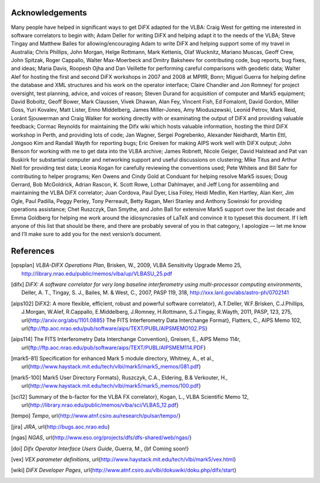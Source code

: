 Acknowledgements
================

Many people have helped in significant ways to get DiFX adapted for the
VLBA: Craig West for getting me interested in software correlators to
begin with; Adam Deller for writing DiFX and helping adapt it to the
needs of the VLBA; Steve Tingay and Matthew Bailes for
allowing/encouraging Adam to write DiFX and helping support some of my
travel in Australia; Chris Phillips, John Morgan, Helge Rottmann, Mark
Kettenis, Olaf Wucknitz, Mariano Muscas, Geoff Crew, John Spitzak, Roger
Cappallo, Walter Max-Moerbeck and Dmitry Baksheev for contributing code,
bug reports, bug fixes, and ideas; Maria Davis, Roopesh Ojha and Dan
Veillette for performing careful comparisons with geodetic data; Walter
Alef for hosting the first and second DiFX workshops in 2007 and 2008 at
MPIfR, Bonn; Miguel Guerra for helping define the database and XML
structures and his work on the operator interface; Claire Chandler and
Jon Romney/ for project oversight, test planning, advice, and voices of
reason; Steven Durand for acquisition of computer and Mark5 equipment;
David Boboltz, Geoff Bower, Mark Claussen, Vivek Dhawan, Alan Fey,
Vincent Fish, Ed Fomalont, David Gordon, Miller Goss, Yuri Kovalev, Matt
Lister, Enno Middelberg, James Miller-Jones, Amy Mioduszewski, Leonid
Petrov, Mark Reid, Loránt Sjouwerman and Craig Walker for working
directly with or examinating the output of DiFX and providing valuable
feedback; Cormac Reynolds for maintaining the Difx wiki which hosts
valuable information, hosting the third DiFX workshop in Perth, and
providing lots of code; Jan Wagner, Sergei Pogrebenko, Alexander
Neidhardt, Martin Ettl, Jongsoo Kim and Randall Wayth for reporting
bugs; Eric Greisen for making AIPS work well with DiFX output; John
Benson for working with me to get data into the VLBA archive; James
Robnett, Nicole Geiger, David Halstead and Pat van Buskirk for
substantial computer and networking support and useful discussions on
clustering; Mike Titus and Arthur Niell for providing test data; Leonia
Kogan for carefully reviewing the conventions used; Pete Whiteis and
Bill Sahr for contributing to helper programs; Ken Owens and Cindy Gold
at Conduant for helping resolve Mark5 issues; Doug Gerrard, Bob
McGoldrick, Adrian Rascon, K. Scott Rowe, Lothar Dahlmayer, and Jeff
Long for assembling and maintaining the VLBA DiFX correlator; Juan
Cordova, Paul Dyer, Lisa Foley, Heidi Medlin, Ken Hartley, Alan Kerr,
Jim Ogle, Paul Padilla, Peggy Perley, Tony Perreault, Betty Ragan, Meri
Stanley and Anthony Sowinski for providing operations assistance; Chet
Ruszczyk, Dan Smythe, and John Ball for extensive Mark5 support over the
last decade and Emma Goldberg for helping me work around the
idiosyncrasies of LaTeX and convince it to typeset this document. If I
left anyone of this list that should be there, and there are probably
several of you in that category, I apologize — let me know and I’ll make
sure to add you for the next version’s document.

References
================

.. [opsplan] *VLBA-DIFX Operations Plan*, Brisken, W., 2009, VLBA Sensitivity Upgrade Memo 25, http://library.nrao.edu/public/memos/vlba/up/VLBASU_25.pdf
.. [difx] *DiFX: A software correlator for very long baseline interferometry using multi-processor computing environments*, Deller, A. T., Tingay, S. J., Bailes, M. & West, C., 2007, PASP 119, 318, http://xxx.lanl.gov/abs/astro-ph/0702141 

.. [aips102] 
	DiFX2: A more flexible, efficient, robust and powerful software correlator}, A.\ T.\ Deller, W.\ F.\ Brisken, C.\ J.\ Phillips, J.\ Morgan, W.\ Alef, R.\ Cappallo, E.\ Middelberg, J.\ Romney, H.\ Rottmann, S.\ J.\ Tingay, R.\ Wayth, 2011, PASP, 123, 275, \url{http://arxiv.org/abs/1101.0885}
	The FITS Interferometry Data Interchange Format}, Flatters, C., AIPS Memo 102, \url{ftp://ftp.aoc.nrao.edu/pub/software/aips/TEXT/PUBL/AIPSMEMO102.PS}
.. [aips114] The FITS Interferometry Data Interchange Convention}, Greisen, E., AIPS Memo 114r, \url{ftp://ftp.aoc.nrao.edu/pub/software/aips/TEXT/PUBL/AIPSMEM114.PDF}
.. [mark5-81] Specification for enhanced Mark 5 module directory, Whitney, A., et al., \url{http://www.haystack.mit.edu/tech/vlbi/mark5/mark5_memos/081.pdf}
.. [mark5-100] Mark5 User Directory Formats}, Ruszczyk, C.A., Eldering, B.\ \& Verkouter, H., \url{http://www.haystack.mit.edu/tech/vlbi/mark5/mark5_memos/100.pdf}
.. [sci12] Summary of the b-factor for the VLBA FX correlator}, Kogan, L., VLBA Scientific Memo 12, \url{http://library.nrao.edu/public/memos/vlba/sci/VLBAS_12.pdf}
.. [tempo] *Tempo*, \url{http://www.atnf.csiro.au/research/pulsar/tempo/}
.. [jira] *JIRA*, \url{http://bugs.aoc.nrao.edu}
.. [ngas] *NGAS*, \url{http://www.eso.org/projects/dfs/dfs-shared/web/ngas/}
.. [doi] *Difx Operator Interface Users Guide*, Guerra, M., {\bf Coming soon!}
.. [vex] *VEX parameter definitions*, \url{http://www.haystack.mit.edu/tech/vlbi/mark5/vex.html}
.. [wiki] *DiFX Developer Pages*, \url{http://www.atnf.csiro.au/vlbi/dokuwiki/doku.php/difx/start}
